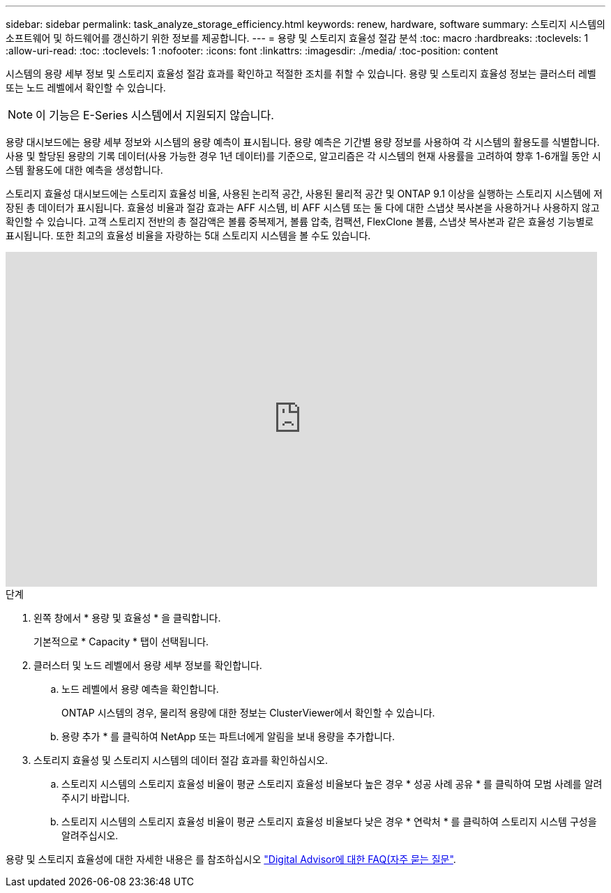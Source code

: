 ---
sidebar: sidebar 
permalink: task_analyze_storage_efficiency.html 
keywords: renew, hardware, software 
summary: 스토리지 시스템의 소프트웨어 및 하드웨어를 갱신하기 위한 정보를 제공합니다. 
---
= 용량 및 스토리지 효율성 절감 분석
:toc: macro
:hardbreaks:
:toclevels: 1
:allow-uri-read: 
:toc: 
:toclevels: 1
:nofooter: 
:icons: font
:linkattrs: 
:imagesdir: ./media/
:toc-position: content


[role="lead"]
시스템의 용량 세부 정보 및 스토리지 효율성 절감 효과를 확인하고 적절한 조치를 취할 수 있습니다. 용량 및 스토리지 효율성 정보는 클러스터 레벨 또는 노드 레벨에서 확인할 수 있습니다.


NOTE: 이 기능은 E-Series 시스템에서 지원되지 않습니다.

용량 대시보드에는 용량 세부 정보와 시스템의 용량 예측이 표시됩니다. 용량 예측은 기간별 용량 정보를 사용하여 각 시스템의 활용도를 식별합니다. 사용 및 할당된 용량의 기록 데이터(사용 가능한 경우 1년 데이터)를 기준으로, 알고리즘은 각 시스템의 현재 사용률을 고려하여 향후 1-6개월 동안 시스템 활용도에 대한 예측을 생성합니다.

스토리지 효율성 대시보드에는 스토리지 효율성 비율, 사용된 논리적 공간, 사용된 물리적 공간 및 ONTAP 9.1 이상을 실행하는 스토리지 시스템에 저장된 총 데이터가 표시됩니다. 효율성 비율과 절감 효과는 AFF 시스템, 비 AFF 시스템 또는 둘 다에 대한 스냅샷 복사본을 사용하거나 사용하지 않고 확인할 수 있습니다. 고객 스토리지 전반의 총 절감액은 볼륨 중복제거, 볼륨 압축, 컴팩션, FlexClone 볼륨, 스냅샷 복사본과 같은 효율성 기능별로 표시됩니다. 또한 최고의 효율성 비율을 자랑하는 5대 스토리지 시스템을 볼 수도 있습니다.

video::8Ge3_0qlyxA[youtube,width=848,height=480]
.단계
. 왼쪽 창에서 * 용량 및 효율성 * 을 클릭합니다.
+
기본적으로 * Capacity * 탭이 선택됩니다.

. 클러스터 및 노드 레벨에서 용량 세부 정보를 확인합니다.
+
.. 노드 레벨에서 용량 예측을 확인합니다.
+
ONTAP 시스템의 경우, 물리적 용량에 대한 정보는 ClusterViewer에서 확인할 수 있습니다.

.. 용량 추가 * 를 클릭하여 NetApp 또는 파트너에게 알림을 보내 용량을 추가합니다.


. 스토리지 효율성 및 스토리지 시스템의 데이터 절감 효과를 확인하십시오.
+
.. 스토리지 시스템의 스토리지 효율성 비율이 평균 스토리지 효율성 비율보다 높은 경우 * 성공 사례 공유 * 를 클릭하여 모범 사례를 알려주시기 바랍니다.
.. 스토리지 시스템의 스토리지 효율성 비율이 평균 스토리지 효율성 비율보다 낮은 경우 * 연락처 * 를 클릭하여 스토리지 시스템 구성을 알려주십시오.




용량 및 스토리지 효율성에 대한 자세한 내용은 를 참조하십시오 link:reference_aiq_faq.html["Digital Advisor에 대한 FAQ(자주 묻는 질문"].
